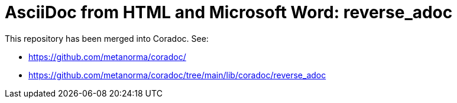 # AsciiDoc from HTML and Microsoft Word: reverse_adoc

This repository has been merged into Coradoc. See:

* https://github.com/metanorma/coradoc/
* https://github.com/metanorma/coradoc/tree/main/lib/coradoc/reverse_adoc
